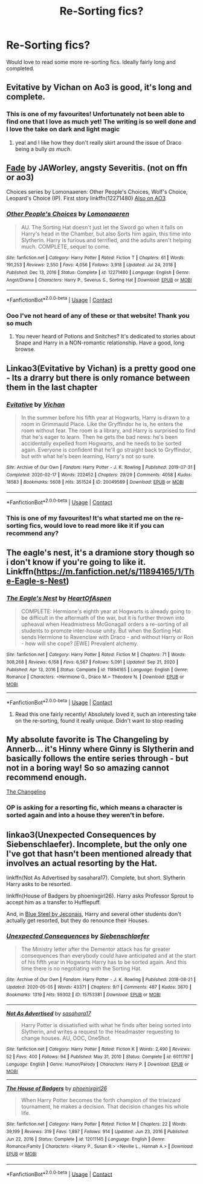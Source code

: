 #+TITLE: Re-Sorting fics?

* Re-Sorting fics?
:PROPERTIES:
:Author: MegJH
:Score: 12
:DateUnix: 1614792764.0
:DateShort: 2021-Mar-03
:FlairText: Request
:END:
Would love to read some more re-sorting fics. Ideally fairly long and completed.


** Evitative by Vichan on Ao3 is good, it's long and complete.
:PROPERTIES:
:Author: Riddle-in-a-Box
:Score: 8
:DateUnix: 1614797782.0
:DateShort: 2021-Mar-03
:END:

*** This is one of my favourites! Unfortunately not been able to find one that I love as much yet! The writing is so well done and I love the take on dark and light magic
:PROPERTIES:
:Author: MegJH
:Score: 5
:DateUnix: 1614809012.0
:DateShort: 2021-Mar-04
:END:

**** yea! and I like how they don't really skirt around the issue of Draco being a bully /as much/.
:PROPERTIES:
:Author: Riddle-in-a-Box
:Score: 2
:DateUnix: 1614811930.0
:DateShort: 2021-Mar-04
:END:


** [[http://www.potionsandsnitches.org/fanfiction/viewstory.php?sid=3028][Fade]] by JAWorley, angsty Severitis. (not on ffn or ao3)

Choices series by Lomonaaeren: Other People's Choices, Wolf's Choice, Leopard's Choice (IP). First story linkffn(12271480) [[https://archiveofourown.org/series/1078446][Also on AO3]]
:PROPERTIES:
:Author: JennaSayquah
:Score: 3
:DateUnix: 1614808061.0
:DateShort: 2021-Mar-04
:END:

*** [[https://www.fanfiction.net/s/12271480/1/][*/Other People's Choices/*]] by [[https://www.fanfiction.net/u/1265079/Lomonaaeren][/Lomonaaeren/]]

#+begin_quote
  AU. The Sorting Hat doesn't just let the Sword go when it falls on Harry's head in the Chamber, but also Sorts him again, this time into Slytherin. Harry is furious and terrified, and the adults aren't helping much. COMPLETE, sequel to come.
#+end_quote

^{/Site/:} ^{fanfiction.net} ^{*|*} ^{/Category/:} ^{Harry} ^{Potter} ^{*|*} ^{/Rated/:} ^{Fiction} ^{T} ^{*|*} ^{/Chapters/:} ^{61} ^{*|*} ^{/Words/:} ^{191,253} ^{*|*} ^{/Reviews/:} ^{2,550} ^{*|*} ^{/Favs/:} ^{4,056} ^{*|*} ^{/Follows/:} ^{3,918} ^{*|*} ^{/Updated/:} ^{Jul} ^{24,} ^{2018} ^{*|*} ^{/Published/:} ^{Dec} ^{13,} ^{2016} ^{*|*} ^{/Status/:} ^{Complete} ^{*|*} ^{/id/:} ^{12271480} ^{*|*} ^{/Language/:} ^{English} ^{*|*} ^{/Genre/:} ^{Angst/Drama} ^{*|*} ^{/Characters/:} ^{Harry} ^{P.,} ^{Severus} ^{S.,} ^{Sorting} ^{Hat} ^{*|*} ^{/Download/:} ^{[[http://www.ff2ebook.com/old/ffn-bot/index.php?id=12271480&source=ff&filetype=epub][EPUB]]} ^{or} ^{[[http://www.ff2ebook.com/old/ffn-bot/index.php?id=12271480&source=ff&filetype=mobi][MOBI]]}

--------------

*FanfictionBot*^{2.0.0-beta} | [[https://github.com/FanfictionBot/reddit-ffn-bot/wiki/Usage][Usage]] | [[https://www.reddit.com/message/compose?to=tusing][Contact]]
:PROPERTIES:
:Author: FanfictionBot
:Score: 1
:DateUnix: 1614808085.0
:DateShort: 2021-Mar-04
:END:


*** Ooo I've not heard of any of these or that website! Thank you so much
:PROPERTIES:
:Author: MegJH
:Score: 1
:DateUnix: 1614809185.0
:DateShort: 2021-Mar-04
:END:

**** You never heard of Potions and Snitches? It's dedicated to stories about Snape and Harry in a NON-romantic relationship. Have a good, long browse.
:PROPERTIES:
:Author: JennaSayquah
:Score: 3
:DateUnix: 1614809355.0
:DateShort: 2021-Mar-04
:END:


** Linkao3(Evitative by Vichan) is a pretty good one - Its a drarry but there is only romance between them in the last chapter
:PROPERTIES:
:Author: redpxtato
:Score: 1
:DateUnix: 1614805948.0
:DateShort: 2021-Mar-04
:END:

*** [[https://archiveofourown.org/works/20049589][*/Evitative/*]] by [[https://www.archiveofourown.org/users/Vichan/pseuds/Vichan][/Vichan/]]

#+begin_quote
  In the summer before his fifth year at Hogwarts, Harry is drawn to a room in Grimmauld Place. Like the Gryffindor he is, he enters the room without fear. The room is a library, and Harry is surprised to find that he's eager to learn. Then he gets the bad news: he's been accidentally expelled from Hogwarts, and he needs to be sorted again. Everyone is confident that he'll go straight back to Gryffindor, but with what he's been learning, Harry's not so sure.
#+end_quote

^{/Site/:} ^{Archive} ^{of} ^{Our} ^{Own} ^{*|*} ^{/Fandom/:} ^{Harry} ^{Potter} ^{-} ^{J.} ^{K.} ^{Rowling} ^{*|*} ^{/Published/:} ^{2019-07-31} ^{*|*} ^{/Completed/:} ^{2020-02-17} ^{*|*} ^{/Words/:} ^{222452} ^{*|*} ^{/Chapters/:} ^{29/29} ^{*|*} ^{/Comments/:} ^{4058} ^{*|*} ^{/Kudos/:} ^{18583} ^{*|*} ^{/Bookmarks/:} ^{5608} ^{*|*} ^{/Hits/:} ^{351524} ^{*|*} ^{/ID/:} ^{20049589} ^{*|*} ^{/Download/:} ^{[[https://archiveofourown.org/downloads/20049589/Evitative.epub?updated_at=1614656137][EPUB]]} ^{or} ^{[[https://archiveofourown.org/downloads/20049589/Evitative.mobi?updated_at=1614656137][MOBI]]}

--------------

*FanfictionBot*^{2.0.0-beta} | [[https://github.com/FanfictionBot/reddit-ffn-bot/wiki/Usage][Usage]] | [[https://www.reddit.com/message/compose?to=tusing][Contact]]
:PROPERTIES:
:Author: FanfictionBot
:Score: 1
:DateUnix: 1614805974.0
:DateShort: 2021-Mar-04
:END:


*** This is one of my favourites! It's what started me on the re-sorting fics, would love to read more like it if you can recommend any?
:PROPERTIES:
:Author: MegJH
:Score: 1
:DateUnix: 1614809052.0
:DateShort: 2021-Mar-04
:END:


** The eagle's nest, it's a dramione story though so i don't know if you're going to like it. Linkffn([[https://m.fanfiction.net/s/11894165/1/The-Eagle-s-Nest]])
:PROPERTIES:
:Author: chayoutofcontext
:Score: 1
:DateUnix: 1614803163.0
:DateShort: 2021-Mar-03
:END:

*** [[https://www.fanfiction.net/s/11894165/1/][*/The Eagle's Nest/*]] by [[https://www.fanfiction.net/u/7597393/HeartOfAspen][/HeartOfAspen/]]

#+begin_quote
  COMPLETE: Hermione's eighth year at Hogwarts is already going to be difficult in the aftermath of the war, but it is further thrown into upheaval when Headmistress McGonagall orders a re-sorting of all students to promote inter-house unity. But when the Sorting Hat sends Hermione to Ravenclaw with Draco - and without Harry or Ron - how will she cope? [EWE] Prevalent alchemy.
#+end_quote

^{/Site/:} ^{fanfiction.net} ^{*|*} ^{/Category/:} ^{Harry} ^{Potter} ^{*|*} ^{/Rated/:} ^{Fiction} ^{M} ^{*|*} ^{/Chapters/:} ^{71} ^{*|*} ^{/Words/:} ^{308,268} ^{*|*} ^{/Reviews/:} ^{6,158} ^{*|*} ^{/Favs/:} ^{6,567} ^{*|*} ^{/Follows/:} ^{5,091} ^{*|*} ^{/Updated/:} ^{Sep} ^{21,} ^{2020} ^{*|*} ^{/Published/:} ^{Apr} ^{13,} ^{2016} ^{*|*} ^{/Status/:} ^{Complete} ^{*|*} ^{/id/:} ^{11894165} ^{*|*} ^{/Language/:} ^{English} ^{*|*} ^{/Genre/:} ^{Romance} ^{*|*} ^{/Characters/:} ^{<Hermione} ^{G.,} ^{Draco} ^{M.>} ^{Theodore} ^{N.} ^{*|*} ^{/Download/:} ^{[[http://www.ff2ebook.com/old/ffn-bot/index.php?id=11894165&source=ff&filetype=epub][EPUB]]} ^{or} ^{[[http://www.ff2ebook.com/old/ffn-bot/index.php?id=11894165&source=ff&filetype=mobi][MOBI]]}

--------------

*FanfictionBot*^{2.0.0-beta} | [[https://github.com/FanfictionBot/reddit-ffn-bot/wiki/Usage][Usage]] | [[https://www.reddit.com/message/compose?to=tusing][Contact]]
:PROPERTIES:
:Author: FanfictionBot
:Score: 1
:DateUnix: 1614803182.0
:DateShort: 2021-Mar-03
:END:

**** Read this one fairly recently! Absolutely loved it, such an interesting take on the re-sorting, found it really unique. Didn't want to stop reading
:PROPERTIES:
:Author: MegJH
:Score: 1
:DateUnix: 1614809112.0
:DateShort: 2021-Mar-04
:END:


** My absolute favorite is The Changeling by Annerb... it's Hinny where Ginny is Slytherin and basically follows the entire series through - but not in a boring way! So so amazing cannot recommend enough.

[[https://archiveofourown.org/works/189189/chapters/278342][The Changeling]]
:PROPERTIES:
:Author: visitingdreams
:Score: 1
:DateUnix: 1614813174.0
:DateShort: 2021-Mar-04
:END:

*** OP is asking for a resorting fic, which means a character is sorted again and into a house they weren't in before.
:PROPERTIES:
:Author: redpxtato
:Score: 1
:DateUnix: 1614825217.0
:DateShort: 2021-Mar-04
:END:


** linkao3(Unexpected Consequences by Siebenschlaefer). Incomplete, but the only one I've got that hasn't been mentioned already that involves an actual resorting by the Hat.

linkffn(Not As Advertised by sasahara17). Complete, but short. Slytherin Harry asks to be resorted.

linkffn(House of Badgers by phoenixgirl26). Harry asks Professor Sprout to accept him as a transfer to Hufflepuff.

And, in [[https://jeconais.fanficauthors.net/Blue_Steel/index/][Blue Steel by Jeconais]], Harry and several other students don't actually get resorted, but they do renounce their Houses.
:PROPERTIES:
:Author: steve_wheeler
:Score: 1
:DateUnix: 1614839802.0
:DateShort: 2021-Mar-04
:END:

*** [[https://archiveofourown.org/works/15753381][*/Unexpected Consequences/*]] by [[https://www.archiveofourown.org/users/Siebenschlaefer/pseuds/Siebenschlaefer][/Siebenschlaefer/]]

#+begin_quote
  The Ministry letter after the Dementor attack has far greater consequences than everybody could have anticipated and at the start of his fifth year in Hogwarts Harry has to be sorted again. And this time there is no negotiating with the Sorting Hat.
#+end_quote

^{/Site/:} ^{Archive} ^{of} ^{Our} ^{Own} ^{*|*} ^{/Fandom/:} ^{Harry} ^{Potter} ^{-} ^{J.} ^{K.} ^{Rowling} ^{*|*} ^{/Published/:} ^{2018-08-21} ^{*|*} ^{/Updated/:} ^{2020-05-05} ^{*|*} ^{/Words/:} ^{43371} ^{*|*} ^{/Chapters/:} ^{9/?} ^{*|*} ^{/Comments/:} ^{487} ^{*|*} ^{/Kudos/:} ^{3670} ^{*|*} ^{/Bookmarks/:} ^{1319} ^{*|*} ^{/Hits/:} ^{59302} ^{*|*} ^{/ID/:} ^{15753381} ^{*|*} ^{/Download/:} ^{[[https://archiveofourown.org/downloads/15753381/Unexpected%20Consequences.epub?updated_at=1589626166][EPUB]]} ^{or} ^{[[https://archiveofourown.org/downloads/15753381/Unexpected%20Consequences.mobi?updated_at=1589626166][MOBI]]}

--------------

[[https://www.fanfiction.net/s/6011797/1/][*/Not As Advertised/*]] by [[https://www.fanfiction.net/u/1016097/sasahara17][/sasahara17/]]

#+begin_quote
  Harry Potter is dissatisfied with what he finds after being sorted into Slytherin, and writes a request to the Headmaster requesting to change houses. AU, OOC, OneShot.
#+end_quote

^{/Site/:} ^{fanfiction.net} ^{*|*} ^{/Category/:} ^{Harry} ^{Potter} ^{*|*} ^{/Rated/:} ^{Fiction} ^{K} ^{*|*} ^{/Words/:} ^{2,490} ^{*|*} ^{/Reviews/:} ^{52} ^{*|*} ^{/Favs/:} ^{400} ^{*|*} ^{/Follows/:} ^{94} ^{*|*} ^{/Published/:} ^{May} ^{31,} ^{2010} ^{*|*} ^{/Status/:} ^{Complete} ^{*|*} ^{/id/:} ^{6011797} ^{*|*} ^{/Language/:} ^{English} ^{*|*} ^{/Genre/:} ^{Humor/Parody} ^{*|*} ^{/Characters/:} ^{Harry} ^{P.} ^{*|*} ^{/Download/:} ^{[[http://www.ff2ebook.com/old/ffn-bot/index.php?id=6011797&source=ff&filetype=epub][EPUB]]} ^{or} ^{[[http://www.ff2ebook.com/old/ffn-bot/index.php?id=6011797&source=ff&filetype=mobi][MOBI]]}

--------------

[[https://www.fanfiction.net/s/12011145/1/][*/The House of Badgers/*]] by [[https://www.fanfiction.net/u/4166096/phoenixgirl26][/phoenixgirl26/]]

#+begin_quote
  When Harry Potter becomes the forth champion of the triwizard tournament, he makes a decision. That decision changes his whole life.
#+end_quote

^{/Site/:} ^{fanfiction.net} ^{*|*} ^{/Category/:} ^{Harry} ^{Potter} ^{*|*} ^{/Rated/:} ^{Fiction} ^{M} ^{*|*} ^{/Chapters/:} ^{22} ^{*|*} ^{/Words/:} ^{39,199} ^{*|*} ^{/Reviews/:} ^{319} ^{*|*} ^{/Favs/:} ^{1,897} ^{*|*} ^{/Follows/:} ^{914} ^{*|*} ^{/Updated/:} ^{Jun} ^{23,} ^{2016} ^{*|*} ^{/Published/:} ^{Jun} ^{22,} ^{2016} ^{*|*} ^{/Status/:} ^{Complete} ^{*|*} ^{/id/:} ^{12011145} ^{*|*} ^{/Language/:} ^{English} ^{*|*} ^{/Genre/:} ^{Romance/Family} ^{*|*} ^{/Characters/:} ^{<Harry} ^{P.,} ^{Susan} ^{B.>} ^{<Neville} ^{L.,} ^{Hannah} ^{A.>} ^{*|*} ^{/Download/:} ^{[[http://www.ff2ebook.com/old/ffn-bot/index.php?id=12011145&source=ff&filetype=epub][EPUB]]} ^{or} ^{[[http://www.ff2ebook.com/old/ffn-bot/index.php?id=12011145&source=ff&filetype=mobi][MOBI]]}

--------------

*FanfictionBot*^{2.0.0-beta} | [[https://github.com/FanfictionBot/reddit-ffn-bot/wiki/Usage][Usage]] | [[https://www.reddit.com/message/compose?to=tusing][Contact]]
:PROPERTIES:
:Author: FanfictionBot
:Score: 1
:DateUnix: 1614839847.0
:DateShort: 2021-Mar-04
:END:
